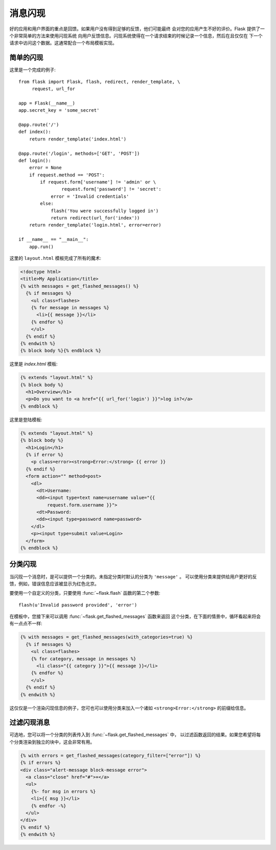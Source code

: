 .. _message-flashing-pattern:

消息闪现
================

好的应用和用户界面的重点是回馈。如果用户没有得到足够的反馈，他们可能最终
会对您的应用产生不好的评价。Flask 提供了一个非常简单的方法来使用闪现系统
向用户反馈信息。闪现系统使得在一个请求结束的时候记录一个信息，然后在且仅仅在
下一个请求中访问这个数据。这通常配合一个布局模板实现。

简单的闪现
---------------

这里是一个完成的例子::

    from flask import Flask, flash, redirect, render_template, \
         request, url_for

    app = Flask(__name__)
    app.secret_key = 'some_secret'

    @app.route('/')
    def index():
        return render_template('index.html')

    @app.route('/login', methods=['GET', 'POST'])
    def login():
        error = None
        if request.method == 'POST':
            if request.form['username'] != 'admin' or \
                    request.form['password'] != 'secret':
                error = 'Invalid credentials'
            else:
                flash('You were successfully logged in')
                return redirect(url_for('index'))
        return render_template('login.html', error=error)

    if __name__ == "__main__":
        app.run()


这里的 ``layout.html`` 模板完成了所有的魔术:

.. sourcecode:: html+jinja

   <!doctype html>
   <title>My Application</title>
   {% with messages = get_flashed_messages() %}
     {% if messages %}
       <ul class=flashes>
       {% for message in messages %}
         <li>{{ message }}</li>
       {% endfor %}
       </ul>
     {% endif %}
   {% endwith %}
   {% block body %}{% endblock %}

这里是 `index.html` 模板:

.. sourcecode:: html+jinja

   {% extends "layout.html" %}
   {% block body %}
     <h1>Overview</h1>
     <p>Do you want to <a href="{{ url_for('login') }}">log in?</a>
   {% endblock %}

这里是登陆模板:

.. sourcecode:: html+jinja

   {% extends "layout.html" %}
   {% block body %}
     <h1>Login</h1>
     {% if error %}
       <p class=error><strong>Error:</strong> {{ error }}
     {% endif %}
     <form action="" method=post>
       <dl>
         <dt>Username:
         <dd><input type=text name=username value="{{
             request.form.username }}">
         <dt>Password:
         <dd><input type=password name=password>
       </dl>
       <p><input type=submit value=Login>
     </form>
   {% endblock %}

分类闪现
------------------------

.. versionadded:: 0.3

当闪现一个消息时，是可以提供一个分类的。未指定分类时默认的分类为 ``'message'`` 。
可以使用分类来提供给用户更好的反馈，例如，错误信息应该被显示为红色北京。

要使用一个自定义的分类，只要使用 :func:`~flask.flash` 函数的第二个参数::

    flash(u'Invalid password provided', 'error')

在模板中，您接下来可以调用 :func:`~flask.get_flashed_messages` 函数来返回
这个分类，在下面的情景中，循环看起来将会有一点点不一样:

.. sourcecode:: html+jinja

   {% with messages = get_flashed_messages(with_categories=true) %}
     {% if messages %}
       <ul class=flashes>
       {% for category, message in messages %}
         <li class="{{ category }}">{{ message }}</li>
       {% endfor %}
       </ul>
     {% endif %}
   {% endwith %}

这仅仅是一个渲染闪现信息的例子，您可也可以使用分类来加入一个诸如
``<strong>Error:</strong>`` 的前缀给信息。

过滤闪现消息
------------------------

.. versionadded:: 0.9

可选地，您可以将一个分类的列表传入到 :func:`~flask.get_flashed_messages` 中，
以过滤函数返回的结果。如果您希望将每个分类渲染到独立的块中，这会非常有用。

.. sourcecode:: html+jinja

    {% with errors = get_flashed_messages(category_filter=["error"]) %}
    {% if errors %}
    <div class="alert-message block-message error">
      <a class="close" href="#">×</a>
      <ul>
        {%- for msg in errors %}
        <li>{{ msg }}</li>
        {% endfor -%}
      </ul>
    </div>
    {% endif %}
    {% endwith %}
